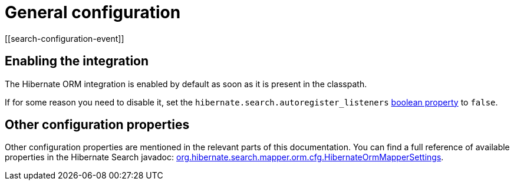 [[mapper-orm-configuration]]
= General configuration
// Search 5 anchors backward compatibility
[[search-configuration-event]]

== Enabling the integration

The Hibernate ORM integration is enabled by default as soon as it is present in the classpath.

If for some reason you need to disable it,
set the `hibernate.search.autoregister_listeners` <<configuration-property-types,boolean property>> to `false`.

== Other configuration properties

Other configuration properties are mentioned in the relevant parts of this documentation.
You can find a full reference of available properties in the Hibernate Search javadoc:
link:{hibernateSearchJavadocUrl}/org/hibernate/search/mapper/orm/cfg/HibernateOrmMapperSettings.html[org.hibernate.search.mapper.orm.cfg.HibernateOrmMapperSettings].
